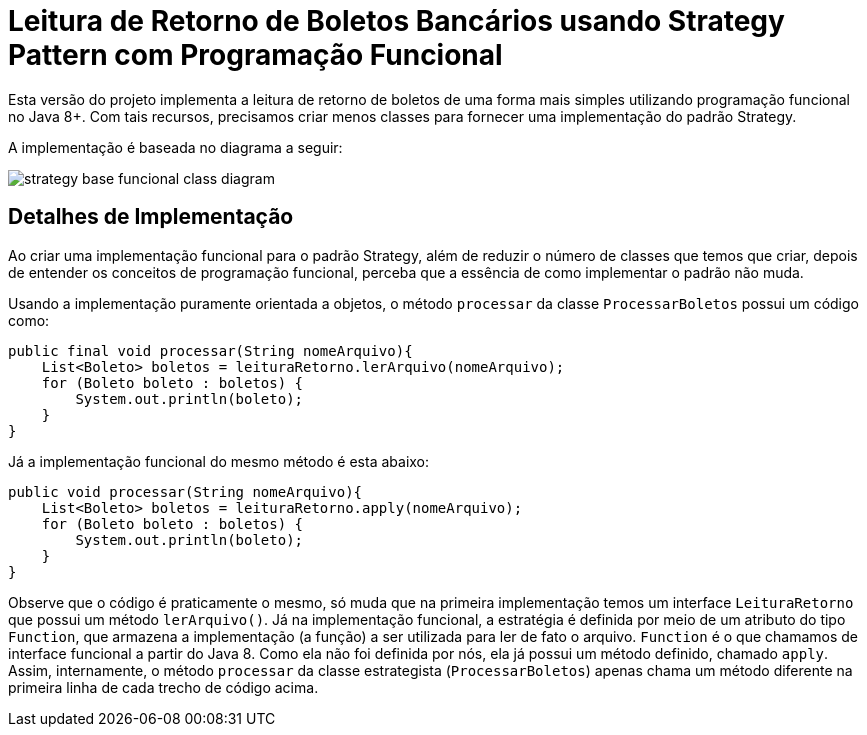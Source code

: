 :imagesdir: ../../images/patterns/strategy
:source-highlighter: highlightjs

= Leitura de Retorno de Boletos Bancários usando Strategy Pattern com Programação Funcional

Esta versão do projeto implementa a leitura de retorno de boletos de uma forma mais
simples utilizando programação funcional no Java 8+.
Com tais recursos, precisamos criar menos classes para fornecer uma implementação
do padrão Strategy.

A implementação é baseada no diagrama a seguir:

image:strategy-base-funcional-class-diagram.png[]

== Detalhes de Implementação

Ao criar uma implementação funcional para o padrão Strategy, além de reduzir o número
de classes que temos que criar, depois de entender os conceitos de programação funcional,
perceba que a essência de como implementar o padrão não muda.

Usando a implementação puramente orientada a objetos, o método `processar` da classe `ProcessarBoletos`
possui um código como:

[source,java]
----
public final void processar(String nomeArquivo){
    List<Boleto> boletos = leituraRetorno.lerArquivo(nomeArquivo);
    for (Boleto boleto : boletos) {
        System.out.println(boleto);
    }
}
----

Já a implementação funcional do mesmo método é esta abaixo:

[source,java]
----
public void processar(String nomeArquivo){
    List<Boleto> boletos = leituraRetorno.apply(nomeArquivo);
    for (Boleto boleto : boletos) {
        System.out.println(boleto);
    }
}
----

Observe que o código é praticamente o mesmo, só muda que na primeira implementação
temos um interface `LeituraRetorno` que possui um método `lerArquivo()`.
Já na implementação funcional, a estratégia é definida por meio de um 
atributo do tipo `Function`, que armazena a implementação (a função)
a ser utilizada para ler de fato o arquivo. `Function` é o que chamamos de
interface funcional a partir do Java 8. Como ela não foi definida por nós,
ela já possui um método definido, chamado `apply`.
Assim, internamente, o método `processar` da classe estrategista (`ProcessarBoletos`) apenas
chama um método diferente na primeira linha de cada trecho de código acima.
